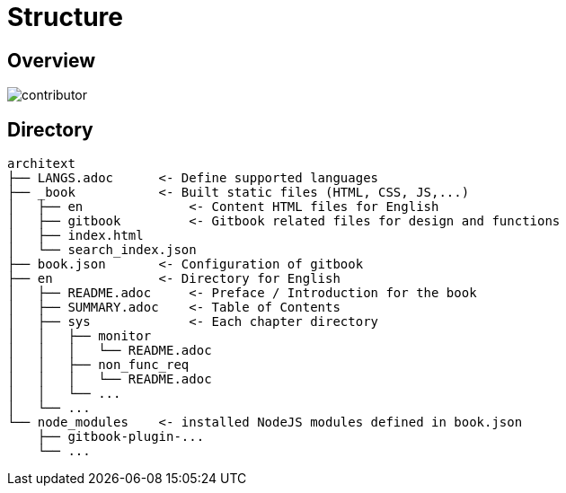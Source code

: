 = Structure

== Overview
image::contributor.png[]

== Directory
....
architext
├── LANGS.adoc      <- Define supported languages
├── _book           <- Built static files (HTML, CSS, JS,...)
│   ├── en              <- Content HTML files for English
│   ├── gitbook         <- Gitbook related files for design and functions
│   ├── index.html
│   └── search_index.json
├── book.json       <- Configuration of gitbook
├── en              <- Directory for English
│   ├── README.adoc     <- Preface / Introduction for the book
│   ├── SUMMARY.adoc    <- Table of Contents
│   ├── sys             <- Each chapter directory
│   │   ├── monitor
│   │   │   └── README.adoc
│   │   ├── non_func_req
│   │   │   └── README.adoc
│   │   └── ...
│   └── ...
└── node_modules    <- installed NodeJS modules defined in book.json
    ├── gitbook-plugin-...
    └── ...
....

